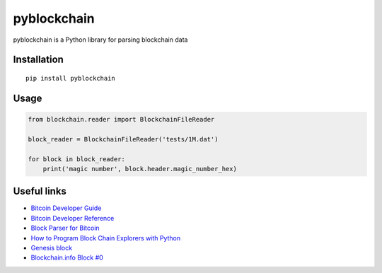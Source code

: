 ============
pyblockchain
============

pyblockchain is a Python library for parsing blockchain data


Installation
============

::

   pip install pyblockchain


Usage
=====

.. code-block:: python

   from blockchain.reader import BlockchainFileReader

   block_reader = BlockchainFileReader('tests/1M.dat')

   for block in block_reader:
       print('magic number', block.header.magic_number_hex)


Useful links
============

* `Bitcoin Developer Guide`_
* `Bitcoin Developer Reference`_
* `Block Parser for Bitcoin`_
* `How to Program Block Chain Explorers with Python`_
* `Genesis block`_
* `Blockchain.info Block #0`_

.. _Block Parser for Bitcoin: https://github.com/tenthirtyone/blocktools
.. _How to Program Block Chain Explorers with Python: http://alexgorale.com/how-to-program-block-chain-explorers-with-python-part-1
.. _Genesis block: https://en.bitcoin.it/wiki/Genesis_block
.. _Blockchain.info Block #0: https://blockchain.info/block/000000000019d6689c085ae165831e934ff763ae46a2a6c172b3f1b60a8ce26f
.. _Bitcoin Developer Guide: https://bitcoin.org/en/developer-guide
.. _Bitcoin Developer Reference: https://bitcoin.org/en/developer-reference
